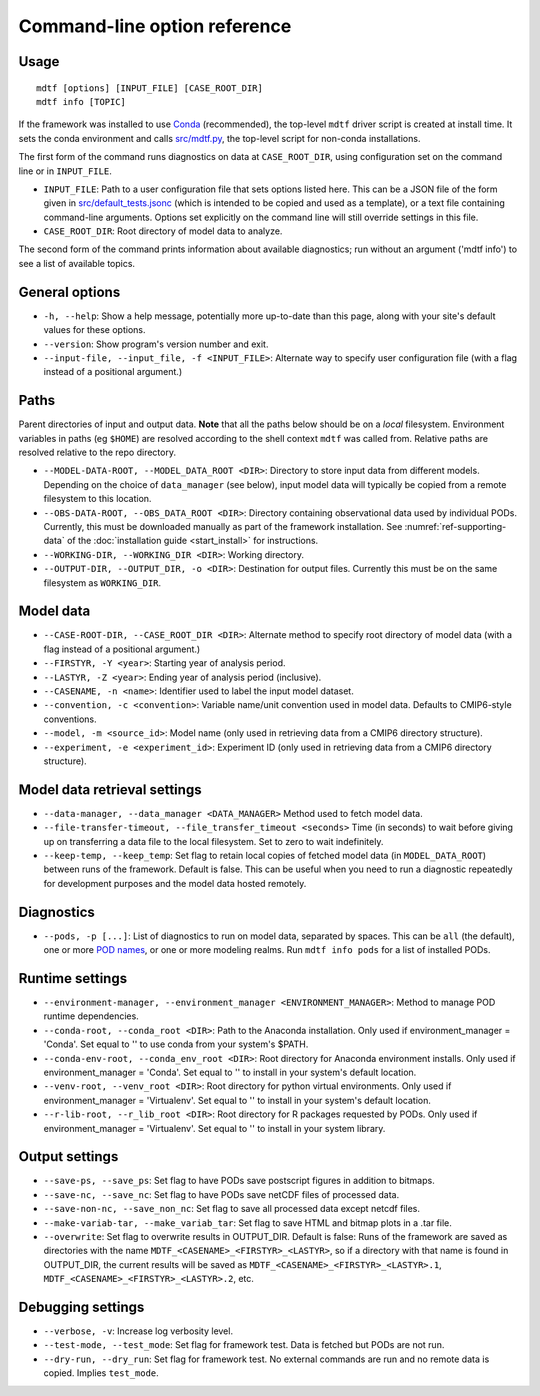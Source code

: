 Command-line option reference
=============================

Usage
-----

::

    mdtf [options] [INPUT_FILE] [CASE_ROOT_DIR]
    mdtf info [TOPIC]


If the framework was installed to use `Conda <https://docs.conda.io/en/latest/>`__ (recommended), the top-level ``mdtf`` driver script is created at install time. It sets the conda environment and calls `src/mdtf.py <https://github.com/NOAA-GFDL/MDTF-diagnostics/blob/main/src/mdtf.py>`__, the top-level script for non-conda installations.

The first form of the command runs diagnostics on data at ``CASE_ROOT_DIR``, using configuration set on the command line or in ``INPUT_FILE``. 

* ``INPUT_FILE``: Path to a user configuration file that sets options listed here. This can be a JSON file of the form given in `src/default_tests.jsonc <https://github.com/NOAA-GFDL/MDTF-diagnostics/blob/main/src/default_tests.jsonc>`__ (which is intended to be copied and used as a template), or a text file containing command-line arguments. Options set explicitly on the command line will still override settings in this file.
* ``CASE_ROOT_DIR``: Root directory of model data to analyze.

The second form of the command prints information about available diagnostics; run without an argument ('mdtf info') to see a list of available topics.

General options
---------------

* ``-h, --help``: Show a help message, potentially more up-to-date than this page, along with your site's default values for these options.
* ``--version``: Show program's version number and exit.
* ``--input-file, --input_file, -f <INPUT_FILE>``: Alternate way to specify user configuration file (with a flag instead of a positional argument.) 

Paths
-----

Parent directories of input and output data. **Note** that all the paths below should be on a *local* filesystem. Environment variables in paths (eg ``$HOME``) are resolved according to the shell context ``mdtf`` was called from. Relative paths are resolved relative to the repo directory.

* ``--MODEL-DATA-ROOT, --MODEL_DATA_ROOT <DIR>``: Directory to store input data from different models. Depending on the choice of ``data_manager`` (see below), input model data will typically be copied from a remote filesystem to this location.
* ``--OBS-DATA-ROOT, --OBS_DATA_ROOT <DIR>``: Directory containing observational data used by individual PODs. Currently, this must be downloaded manually as part of the framework installation. See :numref:`ref-supporting-data` of the :doc:`installation guide <start_install>` for instructions.
* ``--WORKING-DIR, --WORKING_DIR <DIR>``: Working directory.
* ``--OUTPUT-DIR, --OUTPUT_DIR, -o <DIR>``: Destination for output files. Currently this must be on the same filesystem as ``WORKING_DIR``.

Model data
----------

* ``--CASE-ROOT-DIR, --CASE_ROOT_DIR <DIR>``: Alternate method to specify root directory of model data (with a flag instead of a positional argument.)
* ``--FIRSTYR, -Y <year>``: Starting year of analysis period.
* ``--LASTYR, -Z <year>``: Ending year of analysis period (inclusive).
* ``--CASENAME, -n <name>``: Identifier used to label the input model dataset.
* ``--convention, -c <convention>``: Variable name/unit convention used in model data. Defaults to CMIP6-style conventions.
* ``--model, -m <source_id>``: Model name (only used in retrieving data from a CMIP6 directory structure).
* ``--experiment, -e <experiment_id>``: Experiment ID (only used in retrieving data from a CMIP6 directory structure).

Model data retrieval settings
-----------------------------

* ``--data-manager, --data_manager <DATA_MANAGER>`` Method used to fetch model data.
* ``--file-transfer-timeout, --file_transfer_timeout <seconds>`` Time (in seconds) to wait before giving up on transferring a data file to the local filesystem. Set to zero to wait indefinitely.
* ``--keep-temp, --keep_temp``: Set flag to retain local copies of fetched model data (in ``MODEL_DATA_ROOT``) between runs of the framework. Default is false. This can be useful when you need to run a diagnostic repeatedly for development purposes and the model data hosted remotely.

Diagnostics
-----------

* ``--pods, -p [...]``: List of diagnostics to run on model data, separated by spaces. This can be ``all`` (the default), one or more `POD names <https://github.com/tsjackson-noaa/MDTF-diagnostics/tree/main/diagnostics>`__, or one or more modeling realms. Run ``mdtf info pods`` for a list of installed PODs.

Runtime settings
----------------

* ``--environment-manager, --environment_manager <ENVIRONMENT_MANAGER>``: Method to manage POD runtime dependencies.
* ``--conda-root, --conda_root <DIR>``: Path to the Anaconda installation. Only used if environment_manager = 'Conda'. Set equal to '' to use conda from your system's $PATH.
* ``--conda-env-root, --conda_env_root <DIR>``: Root directory for Anaconda environment installs. Only used if environment_manager = 'Conda'. Set equal to '' to install in your system's default location.
* ``--venv-root, --venv_root <DIR>``: Root directory for python virtual environments. Only used if environment_manager = 'Virtualenv'. Set equal to '' to install in your system's default location.
* ``--r-lib-root, --r_lib_root <DIR>``: Root directory for R packages requested by PODs. Only used if environment_manager = 'Virtualenv'. Set equal to '' to install in your system library.

Output settings
---------------

* ``--save-ps, --save_ps``: Set flag to have PODs save postscript figures in addition to bitmaps.
* ``--save-nc, --save_nc``: Set flag to have PODs save netCDF files of processed data.
* ``--save-non-nc, --save_non_nc``: Set flag to save all processed data except netcdf files.
* ``--make-variab-tar, --make_variab_tar``: Set flag to save HTML and bitmap plots in a .tar file.
* ``--overwrite``: Set flag to overwrite results in OUTPUT_DIR. Default is false: Runs of the framework are saved as directories with the name ``MDTF_<CASENAME>_<FIRSTYR>_<LASTYR>``, so if a directory with that name is found in OUTPUT_DIR, the current results will be saved as ``MDTF_<CASENAME>_<FIRSTYR>_<LASTYR>.1``, ``MDTF_<CASENAME>_<FIRSTYR>_<LASTYR>.2``, etc.

Debugging settings
------------------

* ``--verbose, -v``: Increase log verbosity level.
* ``--test-mode, --test_mode``: Set flag for framework test. Data is fetched but PODs are not run.
* ``--dry-run, --dry_run``: Set flag for framework test. No external commands are run and no remote data is copied. Implies ``test_mode``.








